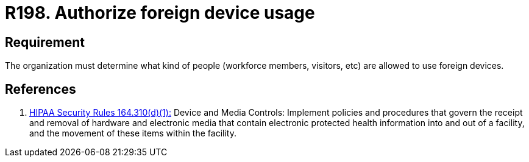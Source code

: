 :slug: rules/198/
:category: foreign
:description: This document contains the details of the security requirements related to the definition and management of foreign devices in the organization. This requirement establishes the importance of defining what kind of people are allowed to use foreign devices in the facilities.
:keywords: Requirement, Security, Foreign, Devices, People, Authorization
:rules: yes
:extended: yes

= R198. Authorize foreign device usage

== Requirement

The organization must determine
what kind of people (workforce members, visitors, etc)
are allowed to use foreign devices.

== References

. [[r1]] link:https://www.law.cornell.edu/cfr/text/45/164.310[+HIPAA Security Rules+ 164.310(d)(1):]
Device and Media Controls: Implement policies and procedures
that govern the receipt and removal of hardware and electronic media
that contain electronic protected health information
into and out of a facility,
and the movement of these items within the facility.
